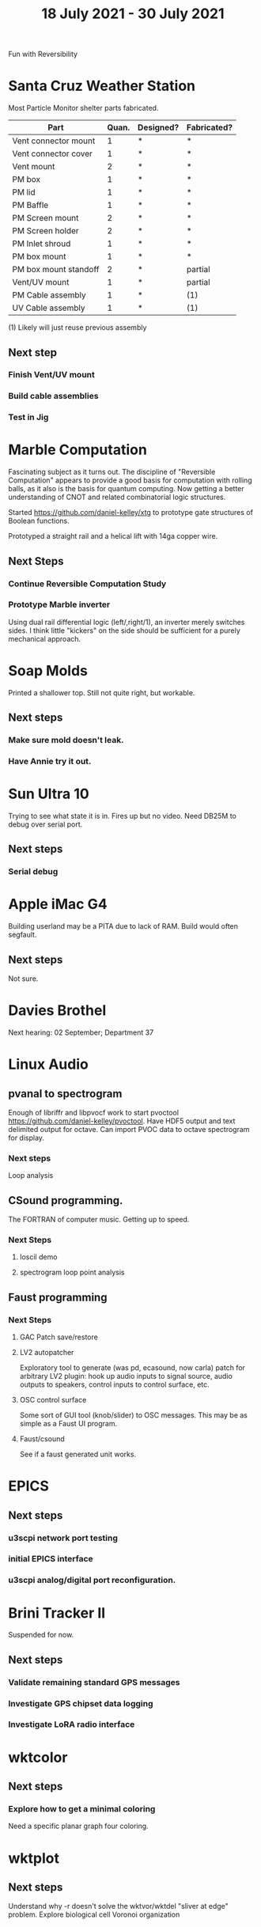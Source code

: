 #+TITLE: 18 July 2021 - 30 July 2021

Fun with Reversibility

* Santa Cruz Weather Station

  Most Particle Monitor shelter parts fabricated.

  | Part                  | Quan. | Designed? | Fabricated? |
  |-----------------------+-------+-----------+-------------|
  | Vent connector mount  |     1 | *         | *           |
  | Vent connector cover  |     1 | *         | *           |
  | Vent mount            |     2 | *         | *           |
  | PM box                |     1 | *         | *           |
  | PM lid                |     1 | *         | *           |
  | PM Baffle             |     1 | *         | *           |
  | PM Screen mount       |     2 | *         | *           |
  | PM Screen holder      |     2 | *         | *           |
  | PM Inlet shroud       |     1 | *         | *           |
  | PM box mount          |     1 | *         | *           |
  | PM box mount standoff |     2 | *         | partial     |
  | Vent/UV mount         |     1 | *         | partial     |
  | PM Cable assembly     |     1 | *         | (1)         |
  | UV Cable assembly     |     1 | *         | (1)         |

  (1) Likely will just reuse previous assembly

** Next step
*** Finish Vent/UV mount
*** Build cable assemblies
*** Test in Jig
* Marble Computation
  Fascinating subject as it turns out. The discipline of "Reversible
  Computation" appears to provide a good basis for computation with
  rolling balls, as it also is the basis for quantum computing. Now
  getting a better understanding of CNOT and related combinatorial
  logic structures.

  Started https://github.com/daniel-kelley/xtg to prototype gate
  structures of Boolean functions.

  Prototyped a straight rail and a helical lift with 14ga copper wire.

** Next Steps
*** Continue Reversible Computation Study
*** Prototype Marble inverter
    Using dual rail differential logic (left/,right/1), an inverter
    merely switches sides. I think little "kickers" on the side should
    be sufficient for a purely mechanical approach.

* Soap Molds
  Printed a shallower top. Still not quite right, but workable.
** Next steps
*** Make sure mold doesn't leak.
*** Have Annie try it out.
* Sun Ultra 10
  Trying to see what state it is in. Fires up but no video. Need DB25M to
  debug over serial port.
** Next steps
*** Serial debug
* Apple iMac G4
  Building userland may be a PITA due to lack of RAM. Build would often
  segfault.
** Next steps
Not sure.

* Davies Brothel
  Next hearing: 02 September; Department 37
* Linux Audio
** pvanal to spectrogram
   Enough of libriffr and libpvocf work to start pvoctool
   https://github.com/daniel-kelley/pvoctool. Have HDF5 output and
   text delimited output for octave. Can import PVOC data to octave
   spectrogram for display.
*** Next steps
   Loop analysis
** CSound programming.
   The FORTRAN of computer music. Getting up to speed.
*** Next Steps
**** loscil demo
**** spectrogram loop point analysis
** Faust programming
*** Next Steps
**** GAC Patch save/restore
**** LV2 autopatcher
    Exploratory tool to generate (was pd, ecasound, now carla) patch for arbitrary LV2 plugin:
    hook up audio inputs to signal source, audio outputs to speakers, control inputs to
    control surface, etc.
**** OSC control surface
    Some sort of GUI tool (knob/slider) to OSC messages. This may be
    as simple as a Faust UI program.
**** Faust/csound
    See if a faust generated unit works.
* EPICS
**  Next steps
*** u3scpi network port testing
*** initial EPICS interface
*** u3scpi analog/digital port reconfiguration.

* Brini Tracker II
Suspended for now.
** Next steps
*** Validate remaining standard GPS messages
*** Investigate GPS chipset data logging
*** Investigate LoRA radio interface

* wktcolor
** Next steps
*** Explore how to get a minimal coloring
    Need a specific planar graph four coloring.

* wktplot
** Next steps
   Understand why -r doesn't solve the wktvor/wktdel "sliver at edge" problem.
   Explore biological cell Voronoi organization

* AMDGPU
** Next step
*** Reverse engineer HSAKMT programming.

* Ninja v Make
** Next Step
*** clean simple measurements

* GMP Forth
** Need to think about adding floating point support
** Port to non-Linux OS
* ca-r
  Tier data finally deprecated so processing is removed.
** Next Step
None.
* Swocer
** Most crashing addressed
   Nullified 'handle' API free functions helped a lot.
   Still see some errors in operations.
** Added outline for 'bottle' test
   Added all functions believed to be needed for 'bottle' demo test.
   Test doesn't pass so is disabled.
** Next steps
   Swocer future.
   Check out what's needed for gears.
